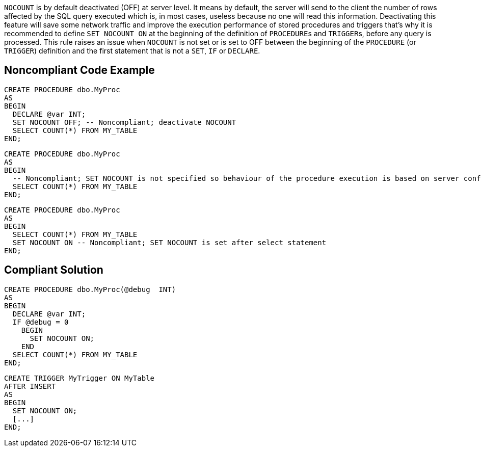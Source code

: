 ``++NOCOUNT++`` is by default deactivated (OFF) at server level. It means by default, the server will send to the client the number of rows affected by the SQL query executed which is, in most cases, useless because no one will read this information. 
Deactivating this feature will save some network traffic and improve the execution performance of stored procedures and triggers that's why it is recommended to define ``++SET NOCOUNT ON++`` at the beginning of the definition of ``++PROCEDURE++``s and ``++TRIGGER++``s, before any query is processed.
This rule raises an issue when ``++NOCOUNT++`` is not set or is set to OFF between the beginning of the ``++PROCEDURE++`` (or ``++TRIGGER++``) definition and the first statement that is not a ``++SET++``, ``++IF++`` or ``++DECLARE++``.


== Noncompliant Code Example

----
CREATE PROCEDURE dbo.MyProc
AS 
BEGIN
  DECLARE @var INT;
  SET NOCOUNT OFF; -- Noncompliant; deactivate NOCOUNT
  SELECT COUNT(*) FROM MY_TABLE
END;
----

----
CREATE PROCEDURE dbo.MyProc
AS 
BEGIN
  -- Noncompliant; SET NOCOUNT is not specified so behaviour of the procedure execution is based on server configuration (OFF by default)
  SELECT COUNT(*) FROM MY_TABLE
END;
----

----
CREATE PROCEDURE dbo.MyProc
AS 
BEGIN
  SELECT COUNT(*) FROM MY_TABLE
  SET NOCOUNT ON -- Noncompliant; SET NOCOUNT is set after select statement
END;
----


== Compliant Solution

----
CREATE PROCEDURE dbo.MyProc(@debug  INT)
AS 
BEGIN
  DECLARE @var INT;
  IF @debug = 0
    BEGIN
      SET NOCOUNT ON;
    END
  SELECT COUNT(*) FROM MY_TABLE
END;
----

----
CREATE TRIGGER MyTrigger ON MyTable
AFTER INSERT  
AS  
BEGIN
  SET NOCOUNT ON;
  [...]
END;  
----

